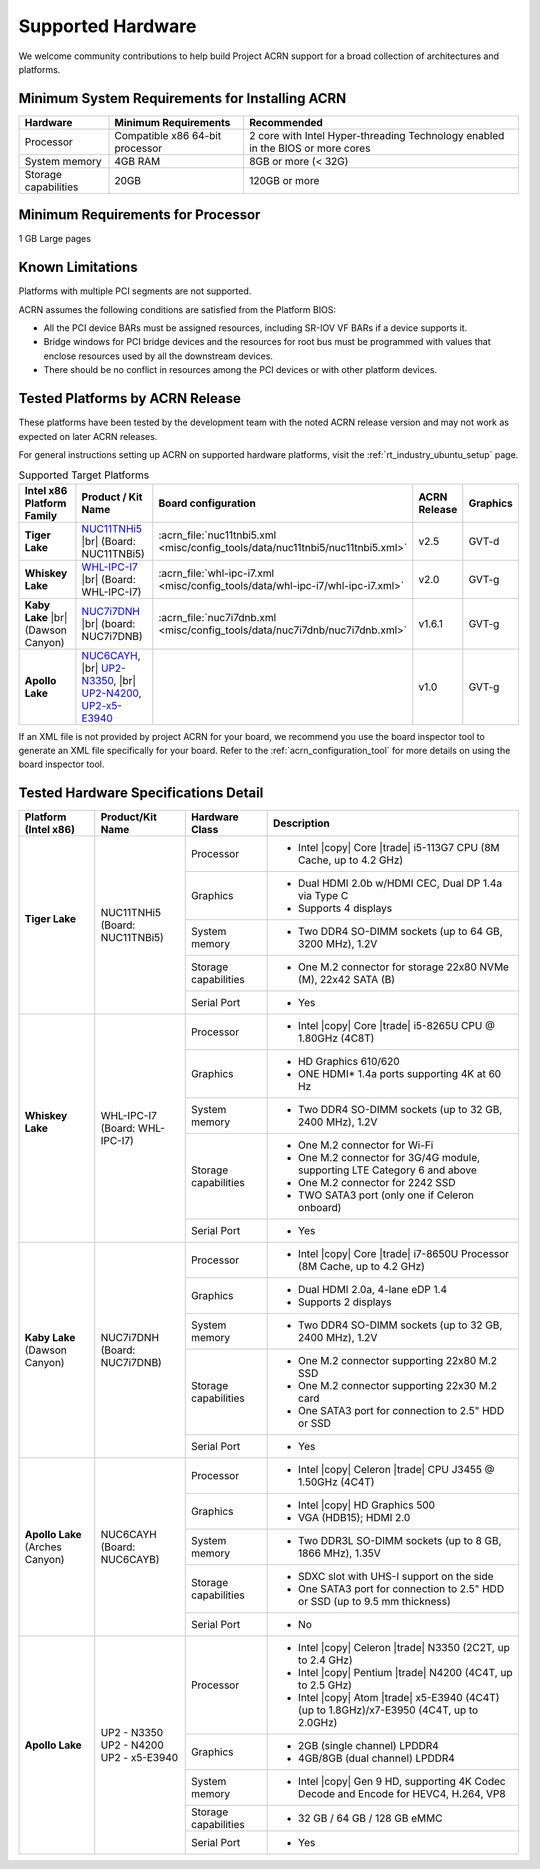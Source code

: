 .. _hardware:

Supported Hardware
##################

We welcome community contributions to help build Project ACRN support
for a broad collection of architectures and platforms.

Minimum System Requirements for Installing ACRN
***********************************************

+------------------------+-----------------------------------+---------------------------------------------------------------------------------+
| Hardware               | Minimum Requirements              | Recommended                                                                     |
+========================+===================================+=================================================================================+
| Processor              | Compatible x86 64-bit processor   | 2 core with Intel Hyper-threading Technology enabled in the BIOS or more cores  |
+------------------------+-----------------------------------+---------------------------------------------------------------------------------+
| System memory          | 4GB RAM                           | 8GB or more (< 32G)                                                             |
+------------------------+-----------------------------------+---------------------------------------------------------------------------------+
| Storage capabilities   | 20GB                              | 120GB or more                                                                   |
+------------------------+-----------------------------------+---------------------------------------------------------------------------------+

Minimum Requirements for Processor
**********************************
1 GB Large pages

Known Limitations
*****************

Platforms with multiple PCI segments are not supported.

ACRN assumes the following conditions are satisfied from the Platform BIOS:

* All the PCI device BARs must be assigned resources, including SR-IOV VF BARs if a device supports it.

* Bridge windows for PCI bridge devices and the resources for root bus must be programmed with values
  that enclose resources used by all the downstream devices.

* There should be no conflict in resources among the PCI devices or with other platform devices.



Tested Platforms by ACRN Release
********************************

These platforms have been tested by the development team with the noted ACRN
release version and may not work as expected on later ACRN releases.

.. _NUC11TNHi5:
   https://ark.intel.com/content/www/us/en/ark/products/205594/intel-nuc-11-pro-kit-nuc11tnhi5.html

.. _NUC6CAYH:
   https://www.intel.com/content/www/us/en/products/boards-kits/nuc/kits/nuc6cayh.html

.. _NUC7i5BNH:
   https://www.intel.com/content/www/us/en/products/boards-kits/nuc/kits/NUC7i5BNH.html

.. _NUC7i7BNH:
   https://www.intel.com/content/www/us/en/products/boards-kits/nuc/kits/NUC7i7BNH.html

.. _NUC7i5DNH:
   https://ark.intel.com/content/www/us/en/ark/products/122488/intel-nuc-kit-nuc7i5dnhe.html

.. _NUC7i7DNH:
   https://ark.intel.com/content/www/us/en/ark/products/130393/intel-nuc-kit-nuc7i7dnhe.html

.. _WHL-IPC-I7:
   http://www.maxtangpc.com/industrialmotherboards/142.html#parameters

.. _UP2 Shop:
   https://up-shop.org/home/270-up-squared.html


For general instructions setting up ACRN on supported hardware platforms, visit the :ref:`rt_industry_ubuntu_setup` page.

.. list-table:: Supported Target Platforms
  :widths: 20 20 12 5 5
  :header-rows: 1

  * - Intel x86 Platform Family
    - Product / Kit Name
    - Board configuration
    - ACRN Release
    - Graphics
  * - **Tiger Lake**
    - `NUC11TNHi5`_ |br| (Board: NUC11TNBi5)
    - :acrn_file:`nuc11tnbi5.xml <misc/config_tools/data/nuc11tnbi5/nuc11tnbi5.xml>`
    - v2.5
    - GVT-d
  * - **Whiskey Lake**
    - `WHL-IPC-I7`_ |br| (Board: WHL-IPC-I7)
    - :acrn_file:`whl-ipc-i7.xml <misc/config_tools/data/whl-ipc-i7/whl-ipc-i7.xml>`
    - v2.0
    - GVT-g
  * - **Kaby Lake** |br| (Dawson Canyon)
    - `NUC7i7DNH`_ |br| (board: NUC7i7DNB)
    - :acrn_file:`nuc7i7dnb.xml <misc/config_tools/data/nuc7i7dnb/nuc7i7dnb.xml>`
    - v1.6.1
    - GVT-g
  * - **Apollo Lake**
    - `NUC6CAYH`_, |br| `UP2-N3350 <UP2 Shop>`_, |br| `UP2-N4200, UP2-x5-E3940 <UP2 Shop>`_
    - 
    - v1.0
    - GVT-g

If an XML file is not provided by project ACRN for your board, we recommend you
use the board inspector tool to generate an XML file specifically for your board.
Refer to the :ref:`acrn_configuration_tool` for more details on using the board inspector
tool.


Tested Hardware Specifications Detail
*************************************

+---------------------------+------------------------+------------------------+------------------------------------------------------------+
|   Platform (Intel x86)    |   Product/Kit Name     |   Hardware Class       |   Description                                              |
+===========================+========================+========================+============================================================+
| | **Tiger Lake**          | | NUC11TNHi5           | Processor              | -  Intel |copy| Core |trade| i5-113G7 CPU (8M Cache,       |
| |                         | | (Board: NUC11TNBi5)  |                        |    up to 4.2 GHz)                                          |
|                           |                        +------------------------+------------------------------------------------------------+
|                           |                        | Graphics               | -  Dual HDMI 2.0b w/HDMI CEC, Dual DP 1.4a via Type C      |
|                           |                        |                        | -  Supports 4 displays                                     |
|                           |                        +------------------------+------------------------------------------------------------+
|                           |                        | System memory          | -  Two DDR4 SO-DIMM sockets (up to 64 GB, 3200 MHz), 1.2V  |
|                           |                        +------------------------+------------------------------------------------------------+
|                           |                        | Storage capabilities   | -  One M.2 connector for storage                           |
|                           |                        |                        |    22x80 NVMe (M), 22x42 SATA (B)                          |
|                           |                        +------------------------+------------------------------------------------------------+
|                           |                        | Serial Port            | -  Yes                                                     |
+---------------------------+------------------------+------------------------+------------------------------------------------------------+
| | **Whiskey Lake**        | | WHL-IPC-I7           | Processor              | -  Intel |copy| Core |trade| i5-8265U CPU @ 1.80GHz (4C8T) |
| |                         | | (Board: WHL-IPC-I7)  |                        |                                                            |
|                           |                        +------------------------+------------------------------------------------------------+
|                           |                        | Graphics               | -  HD Graphics 610/620                                     |
|                           |                        |                        | -  ONE HDMI\* 1.4a ports supporting 4K at 60 Hz            |
|                           |                        +------------------------+------------------------------------------------------------+
|                           |                        | System memory          | -  Two DDR4 SO-DIMM sockets (up to 32 GB, 2400 MHz), 1.2V  |
|                           |                        +------------------------+------------------------------------------------------------+
|                           |                        | Storage capabilities   | -  One M.2 connector for Wi-Fi                             |
|                           |                        |                        | -  One M.2 connector for 3G/4G module, supporting          |
|                           |                        |                        |    LTE Category 6 and above                                |
|                           |                        |                        | -  One M.2 connector for 2242 SSD                          |
|                           |                        |                        | -  TWO SATA3 port (only one if Celeron onboard)            |
|                           |                        +------------------------+------------------------------------------------------------+
|                           |                        | Serial Port            | -  Yes                                                     |
+---------------------------+------------------------+------------------------+------------------------------------------------------------+
| | **Kaby Lake**           | | NUC7i7DNH            | Processor              | -  Intel |copy| Core |trade| i7-8650U Processor            |
| | (Dawson Canyon)         | | (Board: NUC7i7DNB)   |                        |    (8M Cache, up to 4.2 GHz)                               |
|                           |                        +------------------------+------------------------------------------------------------+
|                           |                        | Graphics               | -  Dual HDMI 2.0a, 4-lane eDP 1.4                          |
|                           |                        |                        | -  Supports 2 displays                                     |
|                           |                        +------------------------+------------------------------------------------------------+
|                           |                        | System memory          | -  Two DDR4 SO-DIMM sockets (up to 32 GB, 2400 MHz), 1.2V  |
|                           |                        +------------------------+------------------------------------------------------------+
|                           |                        | Storage capabilities   | -  One M.2 connector supporting 22x80 M.2 SSD              |
|                           |                        |                        | -  One M.2 connector supporting 22x30 M.2 card             |
|                           |                        |                        | -  One SATA3 port for connection to 2.5" HDD or SSD        |
|                           |                        +------------------------+------------------------------------------------------------+
|                           |                        | Serial Port            | -  Yes                                                     |
+---------------------------+------------------------+------------------------+------------------------------------------------------------+
| | **Apollo Lake**         | | NUC6CAYH             | Processor              | -  Intel |copy| Celeron |trade| CPU J3455 @ 1.50GHz (4C4T) |
| | (Arches Canyon)         | | (Board: NUC6CAYB)    |                        |                                                            |
|                           |                        +------------------------+------------------------------------------------------------+
|                           |                        | Graphics               | -  Intel |copy| HD Graphics 500                            |
|                           |                        |                        | -  VGA (HDB15); HDMI 2.0                                   |
|                           |                        +------------------------+------------------------------------------------------------+
|                           |                        | System memory          | -  Two DDR3L SO-DIMM sockets                               |
|                           |                        |                        |    (up to 8 GB, 1866 MHz), 1.35V                           |
|                           |                        +------------------------+------------------------------------------------------------+
|                           |                        | Storage capabilities   | -  SDXC slot with UHS-I support on the side                |
|                           |                        |                        | -  One SATA3 port for connection to 2.5" HDD or SSD        |
|                           |                        |                        |    (up to 9.5 mm thickness)                                |
|                           |                        +------------------------+------------------------------------------------------------+
|                           |                        | Serial Port            | -  No                                                      |
+---------------------------+------------------------+------------------------+------------------------------------------------------------+
| | **Apollo Lake**         | | UP2 - N3350          | Processor              | -  Intel |copy| Celeron |trade| N3350 (2C2T, up to 2.4 GHz)|
|                           | | UP2 - N4200          |                        | -  Intel |copy| Pentium |trade| N4200 (4C4T, up to 2.5 GHz)|
|                           | | UP2 - x5-E3940       |                        | -  Intel |copy| Atom |trade| x5-E3940 (4C4T)               |
|                           |                        |                        |    (up to 1.8GHz)/x7-E3950 (4C4T, up to 2.0GHz)            |
|                           |                        +------------------------+------------------------------------------------------------+
|                           |                        | Graphics               | -  2GB (single channel) LPDDR4                             |
|                           |                        |                        | -  4GB/8GB (dual channel) LPDDR4                           |
|                           |                        +------------------------+------------------------------------------------------------+
|                           |                        | System memory          | -  Intel |copy| Gen 9 HD, supporting 4K Codec              |
|                           |                        |                        |    Decode and Encode for HEVC4, H.264, VP8                 |
|                           |                        +------------------------+------------------------------------------------------------+
|                           |                        | Storage capabilities   | -  32 GB / 64 GB / 128 GB eMMC                             |
|                           |                        +------------------------+------------------------------------------------------------+
|                           |                        | Serial Port            | -  Yes                                                     |
+---------------------------+------------------------+------------------------+------------------------------------------------------------+


.. # vim: tw=200
